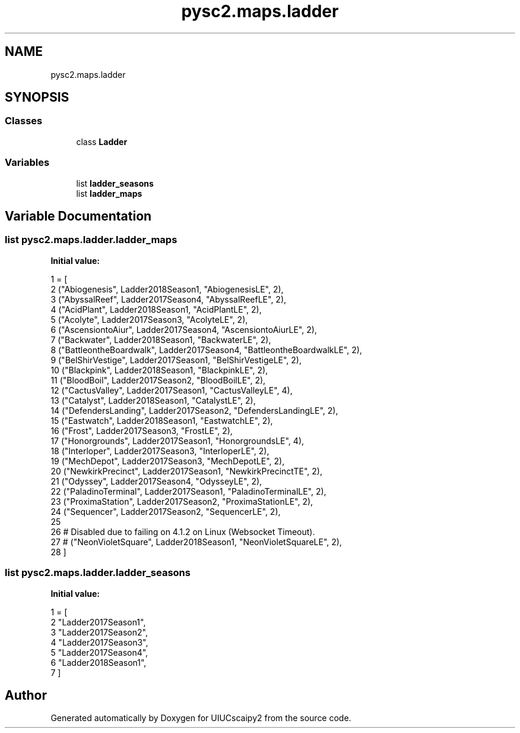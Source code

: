 .TH "pysc2.maps.ladder" 3 "Fri Sep 28 2018" "UIUCscaipy2" \" -*- nroff -*-
.ad l
.nh
.SH NAME
pysc2.maps.ladder
.SH SYNOPSIS
.br
.PP
.SS "Classes"

.in +1c
.ti -1c
.RI "class \fBLadder\fP"
.br
.in -1c
.SS "Variables"

.in +1c
.ti -1c
.RI "list \fBladder_seasons\fP"
.br
.ti -1c
.RI "list \fBladder_maps\fP"
.br
.in -1c
.SH "Variable Documentation"
.PP 
.SS "list pysc2\&.maps\&.ladder\&.ladder_maps"
\fBInitial value:\fP
.PP
.nf
1 =  [
2     ("Abiogenesis",          Ladder2018Season1, "AbiogenesisLE", 2),
3     ("AbyssalReef",          Ladder2017Season4, "AbyssalReefLE", 2),
4     ("AcidPlant",            Ladder2018Season1, "AcidPlantLE", 2),
5     ("Acolyte",              Ladder2017Season3, "AcolyteLE", 2),
6     ("AscensiontoAiur",      Ladder2017Season4, "AscensiontoAiurLE", 2),
7     ("Backwater",            Ladder2018Season1, "BackwaterLE", 2),
8     ("BattleontheBoardwalk", Ladder2017Season4, "BattleontheBoardwalkLE", 2),
9     ("BelShirVestige",       Ladder2017Season1, "BelShirVestigeLE", 2),
10     ("Blackpink",            Ladder2018Season1, "BlackpinkLE", 2),
11     ("BloodBoil",            Ladder2017Season2, "BloodBoilLE", 2),
12     ("CactusValley",         Ladder2017Season1, "CactusValleyLE", 4),
13     ("Catalyst",             Ladder2018Season1, "CatalystLE", 2),
14     ("DefendersLanding",     Ladder2017Season2, "DefendersLandingLE", 2),
15     ("Eastwatch",            Ladder2018Season1, "EastwatchLE", 2),
16     ("Frost",                Ladder2017Season3, "FrostLE", 2),
17     ("Honorgrounds",         Ladder2017Season1, "HonorgroundsLE", 4),
18     ("Interloper",           Ladder2017Season3, "InterloperLE", 2),
19     ("MechDepot",            Ladder2017Season3, "MechDepotLE", 2),
20     ("NewkirkPrecinct",      Ladder2017Season1, "NewkirkPrecinctTE", 2),
21     ("Odyssey",              Ladder2017Season4, "OdysseyLE", 2),
22     ("PaladinoTerminal",     Ladder2017Season1, "PaladinoTerminalLE", 2),
23     ("ProximaStation",       Ladder2017Season2, "ProximaStationLE", 2),
24     ("Sequencer",            Ladder2017Season2, "SequencerLE", 2),
25 
26     # Disabled due to failing on 4\&.1\&.2 on Linux (Websocket Timeout)\&.
27     # ("NeonVioletSquare",     Ladder2018Season1, "NeonVioletSquareLE", 2),
28 ]
.fi
.SS "list pysc2\&.maps\&.ladder\&.ladder_seasons"
\fBInitial value:\fP
.PP
.nf
1 =  [
2     "Ladder2017Season1",
3     "Ladder2017Season2",
4     "Ladder2017Season3",
5     "Ladder2017Season4",
6     "Ladder2018Season1",
7 ]
.fi
.SH "Author"
.PP 
Generated automatically by Doxygen for UIUCscaipy2 from the source code\&.

